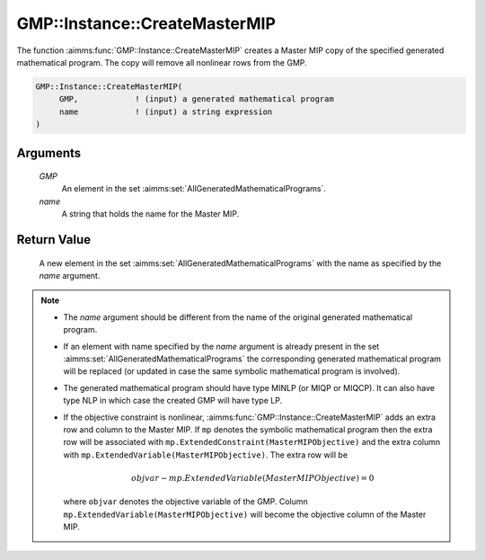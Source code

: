 .. aimms:function:: GMP::Instance::CreateMasterMIP(GMP, name)

.. _GMP::Instance::CreateMasterMIP:

GMP::Instance::CreateMasterMIP
==============================

The function :aimms:func:`GMP::Instance::CreateMasterMIP` creates a Master MIP
copy of the specified generated mathematical program. The copy will
remove all nonlinear rows from the GMP.

.. code-block:: aimms

    GMP::Instance::CreateMasterMIP(
         GMP,            ! (input) a generated mathematical program
         name            ! (input) a string expression
    )

Arguments
---------

    *GMP*
        An element in the set :aimms:set:`AllGeneratedMathematicalPrograms`.

    *name*
        A string that holds the name for the Master MIP.

Return Value
------------

    A new element in the set :aimms:set:`AllGeneratedMathematicalPrograms` with the name as specified by the
    *name* argument.

.. note::

    -  The *name* argument should be different from the name of the original
       generated mathematical program.

    -  If an element with name specified by the *name* argument is already
       present in the set :aimms:set:`AllGeneratedMathematicalPrograms` the corresponding generated mathematical
       program will be replaced (or updated in case the same symbolic
       mathematical program is involved).

    -  The generated mathematical program should have type MINLP (or MIQP or
       MIQCP). It can also have type NLP in which case the created GMP will
       have type LP.

    -  If the objective constraint is nonlinear,
       :aimms:func:`GMP::Instance::CreateMasterMIP` adds an extra row and column to
       the Master MIP. If ``mp`` denotes the symbolic mathematical program
       then the extra row will be associated with
       ``mp.ExtendedConstraint(MasterMIPObjective)`` and the extra column
       with ``mp.ExtendedVariable(MasterMIPObjective)``. The extra row will
       be

       .. math:: objvar - mp.ExtendedVariable(MasterMIPObjective) = 0

       \ where ``objvar`` denotes the objective variable of the GMP. Column
       ``mp.ExtendedVariable(MasterMIPObjective)`` will become the objective
       column of the Master MIP.

.. seealso::

    - The function :aimms:func:`GMP::Instance::Generate`. See :ref:`sec:matrix.extended` of the `Language Reference <https://documentation.aimms.com/language-reference/index.html>`__ for more details on extended suffixes.
